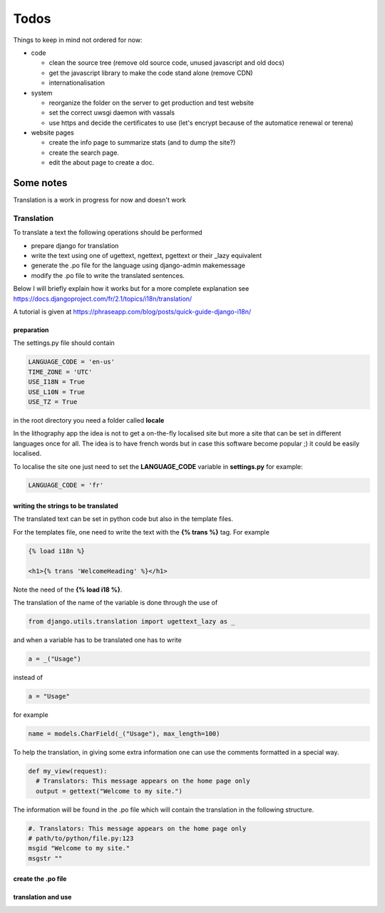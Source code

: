 =====
Todos
=====


Things to keep in mind not ordered for now:

- code

  - clean the source tree (remove old source code, unused javascript and old docs)
  - get the javascript library to make the code stand alone (remove CDN)
  - internationalisation

- system

  - reorganize the folder on the server to get production and test website
  - set the correct uwsgi daemon with vassals
  - use https and decide the certificates to use (let's encrypt because of the automatice renewal or terena)

- website pages

  - create the info page to summarize stats (and to dump the site?)
  - create the search page.
  - edit the about page to create a doc.




Some notes
==========

Translation is a work in progress for now and doesn't work

Translation
+++++++++++
To translate a text the following operations should be performed

- prepare django for translation
- write the text using one of ugettext, ngettext, pgettext or their _lazy equivalent
- generate the .po file for the language using django-admin makemessage
- modify the .po file to write the translated sentences.

Below I will briefly explain how it works but for a more complete explanation see
https://docs.djangoproject.com/fr/2.1/topics/i18n/translation/

A tutorial is given at https://phraseapp.com/blog/posts/quick-guide-django-i18n/


preparation
-----------
The settings.py file should contain

.. code-block:: python

   LANGUAGE_CODE = 'en-us'
   TIME_ZONE = 'UTC'
   USE_I18N = True
   USE_L10N = True
   USE_TZ = True

in the root directory you need a folder called **locale**

In the lithography app the idea is not to get a on-the-fly localised site but more
a site that can be set in different languages once for all. The idea is to have french
words but in case this software become popular ;) it could be easily localised.

To localise the site one just need to set the **LANGUAGE_CODE** variable in
**settings.py** for example:


.. code-block:: python

   LANGUAGE_CODE = 'fr'


writing the strings to be translated
------------------------------------
The translated text can be set in python code but also in the template files.

For the templates file, one need to write the text with the **{% trans  %}** tag.
For example

.. code-block:: html

   {% load i18n %}

   <h1>{% trans 'WelcomeHeading' %}</h1>


Note the need of the **{% load i18 %}**.

The translation of the name of the variable is done through the use of

.. code-block:: python

    from django.utils.translation import ugettext_lazy as _


and when a variable has to be translated one has to write

.. code-block:: python

    a = _("Usage")


instead of

.. code-block:: python

   a = "Usage"

for example

.. code-block:: python

    name = models.CharField(_("Usage"), max_length=100)


To help the translation, in giving some extra information one can use the comments
formatted in a special way.

.. code-block:: python

  def my_view(request):
    # Translators: This message appears on the home page only
    output = gettext("Welcome to my site.")

The information will be found in the .po file which will contain the translation in the following structure.

.. code-block:: python

   #. Translators: This message appears on the home page only
   # path/to/python/file.py:123
   msgid "Welcome to my site."
   msgstr ""


create the .po file
-------------------

.. code-block:: python




translation and use
-------------------




